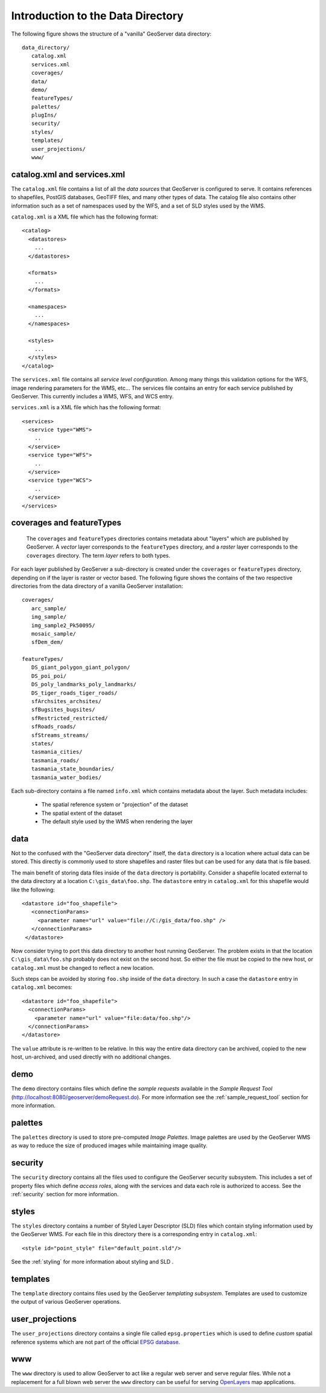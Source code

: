 .. _data_dir_intro:

Introduction to the Data Directory
==================================

The following figure shows the structure of a "vanilla" GeoServer data directory::

   data_directory/
      catalog.xml
      services.xml
      coverages/
      data/
      demo/
      featureTypes/
      palettes/
      plugIns/
      security/
      styles/
      templates/
      user_projections/
      www/

catalog.xml and services.xml
----------------------------

The ``catalog.xml`` file contains a list of all the *data sources* that GeoServer is configured to serve. It contains references to shapefiles, PostGIS databases, GeoTIFF files, and many other types of data. The catalog file also contains other information such as a set of namespaces used by the WFS, and a set of SLD styles used by the WMS.

``catalog.xml`` is a XML file which has the following format::

  <catalog>
    <datastores>
      ...
    </datastores>

    <formats>
      ...
    </formats>

    <namespaces>
      ...
    </namespaces>

    <styles>
      ...
    </styles>
  </catalog>

The ``services.xml`` file contains all *service level configuration*. Among many things this validation options for the WFS, image rendering parameters for the WMS, etc... The services file contains an entry for each service published by GeoServer. This currently includes a WMS, WFS, and WCS entry.
	
``services.xml`` is a XML file which has the following format::

  <services>
    <service type="WMS">
      ..
    </service>
    <service type="WFS">
      ..
    </service>
    <service type="WCS">
      ..
    </service>
  </services>

coverages and featureTypes
--------------------------

	The ``coverages`` and ``featureTypes`` directories contains metadata about "layers" which are published by GeoServer. A *vector* layer corresponds to the ``featureTypes`` directory, and a *raster* layer corresponds to the ``coverages`` directory. The term *layer* refers to both types.

For each layer published by GeoServer a sub-directory is created under the ``coverages`` or ``featureTypes`` directory, depending on if the layer is raster or vector based. The following figure shows the contains of the two respective directories from the data directory of a vanilla GeoServer installation::

   coverages/
      arc_sample/
      img_sample/
      img_sample2_Pk50095/
      mosaic_sample/
      sfDem_dem/

   featureTypes/
      DS_giant_polygon_giant_polygon/
      DS_poi_poi/
      DS_poly_landmarks_poly_landmarks/
      DS_tiger_roads_tiger_roads/
      sfArchsites_archsites/
      sfBugsites_bugsites/
      sfRestricted_restricted/
      sfRoads_roads/
      sfStreams_streams/
      states/
      tasmania_cities/
      tasmania_roads/
      tasmania_state_boundaries/
      tasmania_water_bodies/

Each sub-directory contains a file named ``info.xml`` which contains metadata about the layer. Such metadata includes:

   * The spatial reference system or "projection" of the dataset
   * The spatial extent of the dataset
   * The default style used by the WMS when rendering the layer

.. todo:: document info.xml in more detail

data
----
Not to the confused with the "GeoServer data directory" itself, the ``data`` directory is a location where actual data can be stored. This directly is commonly used to store shapefiles and raster files but can be used for any data that is file based.

The main benefit of storing data files inside of the ``data`` directory is portability. Consider a shapefile located external to the data directory at a location ``C:\gis_data\foo.shp``. The ``datastore`` entry in ``catalog.xml`` for this shapefile would like the following::

   <datastore id="foo_shapefile">
      <connectionParams>
        <parameter name="url" value="file://C:/gis_data/foo.shp" />
      </connectionParams>
    </datastore>

Now consider trying to port this data directory to another host running GeoServer. The problem exists in that the location ``C:\gis_data\foo.shp`` probably does not exist on the second host. So either the file must be copied to the new host, or ``catalog.xml`` must be changed to reflect a new location.

Such steps can be avoided by storing ``foo.shp`` inside of the ``data`` directory. In such a case the ``datastore`` entry in ``catalog.xml`` becomes::

    <datastore id="foo_shapefile">
      <connectionParams>
        <parameter name="url" value="file:data/foo.shp"/>
      </connectionParams>
    </datastore>

The ``value`` attribute is re-written to be relative. In this way the entire data directory can be archived, copied to the new host, un-archived, and used directly with no additional changes.

demo
----

The ``demo`` directory contains files which define the *sample requests* available in the *Sample Request Tool* (http://localhost:8080/geoserver/demoRequest.do). For more information see the :ref:`sample_request_tool` section for more information.

palettes
--------

The ``palettes`` directory is used to store pre-computed *Image Palettes*. Image palettes are used by the GeoServer WMS as way to reduce the size of produced images while maintaining image quality.

security
--------
The ``security`` directory contains all the files used to configure the GeoServer security subsystem. This includes a set of property files which define *access roles*, along with the services and data each role is authorized to access. See the :ref:`security` section for more information.

styles
------

The ``styles`` directory contains a number of Styled Layer Descriptor (SLD) files which contain styling information used by the GeoServer WMS. For each file in this directory there is a corresponding entry in ``catalog.xml``::

   <style id="point_style" file="default_point.sld"/>

See the :ref:`styling` for more information about styling and SLD .

templates
---------

The ``template`` directory contains files used by the GeoServer *templating subsystem*. Templates are used to customize the output of various GeoServer operations.

user_projections
----------------

The ``user_projections`` directory contains a single file called ``epsg.properties`` which is used to define *custom* spatial reference systems which are not part of the official `EPSG database <http://www.epsg.org/CurrentDB.html>`_.

www
---

The ``www`` directory is used to allow GeoServer to act like a regular web server and serve regular files. While not a replacement for a full blown web server the ``www`` directory can be useful for serving `OpenLayers <http://openlayers.org>`_ map applications.



